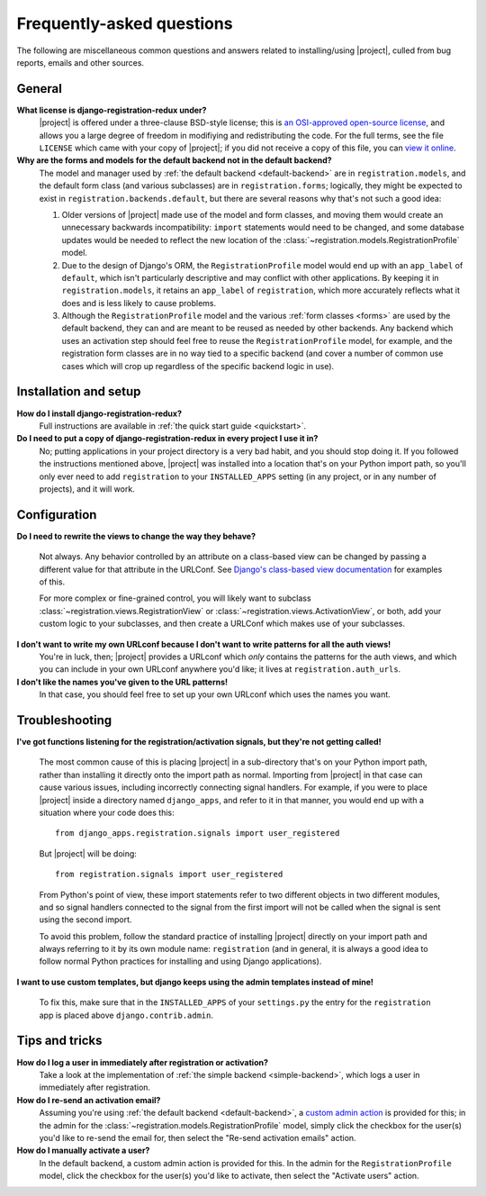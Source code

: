 .. _faq:

Frequently-asked questions
==========================

The following are miscellaneous common questions and answers related
to installing/using |project|, culled from bug reports,
emails and other sources.


General
-------

**What license is django-registration-redux under?**
    |project| is offered under a three-clause BSD-style
    license; this is `an OSI-approved open-source license
    <http://www.opensource.org/licenses/bsd-license.php>`_, and allows
    you a large degree of freedom in modifiying and redistributing the
    code. For the full terms, see the file ``LICENSE`` which came with
    your copy of |project|; if you did not receive a copy of
    this file, you can `view it online
    <https://github.com/macropin/django-registration/blob/master/LICENSE>`_.

**Why are the forms and models for the default backend not in the default backend?**
    The model and manager used by :ref:`the default backend
    <default-backend>` are in ``registration.models``, and the default
    form class (and various subclasses) are in ``registration.forms``;
    logically, they might be expected to exist in
    ``registration.backends.default``, but there are several reasons
    why that's not such a good idea:

    1. Older versions of |project| made use of the model and
       form classes, and moving them would create an unnecessary
       backwards incompatibility: ``import`` statements would need to
       be changed, and some database updates would be needed to
       reflect the new location of the
       :class:`~registration.models.RegistrationProfile` model.

    2. Due to the design of Django's ORM, the ``RegistrationProfile``
       model would end up with an ``app_label`` of ``default``, which
       isn't particularly descriptive and may conflict with other
       applications. By keeping it in ``registration.models``, it
       retains an ``app_label`` of ``registration``, which more
       accurately reflects what it does and is less likely to cause
       problems.

    3. Although the ``RegistrationProfile`` model and the various
       :ref:`form classes <forms>` are used by the default backend,
       they can and are meant to be reused as needed by other
       backends. Any backend which uses an activation step should feel
       free to reuse the ``RegistrationProfile`` model, for example,
       and the registration form classes are in no way tied to a
       specific backend (and cover a number of common use cases which
       will crop up regardless of the specific backend logic in use).


Installation and setup
----------------------

**How do I install django-registration-redux?**
    Full instructions are available in :ref:`the quick start guide <quickstart>`.

**Do I need to put a copy of django-registration-redux in every project I use it in?**
    No; putting applications in your project directory is a very bad
    habit, and you should stop doing it. If you followed the
    instructions mentioned above, |project| was installed
    into a location that's on your Python import path, so you'll only
    ever need to add ``registration`` to your ``INSTALLED_APPS``
    setting (in any project, or in any number of projects), and it
    will work.


Configuration
-------------

**Do I need to rewrite the views to change the way they behave?**

    Not always. Any behavior controlled by an attribute on a
    class-based view can be changed by passing a different value for
    that attribute in the URLConf. See `Django's class-based view
    documentation
    <https://docs.djangoproject.com/en/dev/topics/class-based-views/#simple-usage-in-your-urlconf>`_
    for examples of this.

    For more complex or fine-grained control, you will likely want to
    subclass :class:`~registration.views.RegistrationView` or
    :class:`~registration.views.ActivationView`, or both, add your
    custom logic to your subclasses, and then create a URLConf which
    makes use of your subclasses.
    
**I don't want to write my own URLconf because I don't want to write patterns for all the auth views!**
    You're in luck, then; |project| provides a URLconf which
    *only* contains the patterns for the auth views, and which you can
    include in your own URLconf anywhere you'd like; it lives at
    ``registration.auth_urls``.

**I don't like the names you've given to the URL patterns!**
    In that case, you should feel free to set up your own URLconf
    which uses the names you want.


Troubleshooting
---------------

**I've got functions listening for the registration/activation signals, but they're not getting called!**

    The most common cause of this is placing |project| in a
    sub-directory that's on your Python import path, rather than
    installing it directly onto the import path as normal. Importing
    from |project| in that case can cause various issues,
    including incorrectly connecting signal handlers. For example, if
    you were to place |project| inside a directory named
    ``django_apps``, and refer to it in that manner, you would end up
    with a situation where your code does this::

        from django_apps.registration.signals import user_registered

    But |project| will be doing::

        from registration.signals import user_registered

    From Python's point of view, these import statements refer to two
    different objects in two different modules, and so signal handlers
    connected to the signal from the first import will not be called
    when the signal is sent using the second import.

    To avoid this problem, follow the standard practice of installing
    |project| directly on your import path and always
    referring to it by its own module name: ``registration`` (and in
    general, it is always a good idea to follow normal Python
    practices for installing and using Django applications).

**I want to use custom templates, but django keeps using the admin templates instead of mine!**

    To fix this, make sure that in the ``INSTALLED_APPS`` of your
    ``settings.py`` the entry for the ``registration`` app is placed
    above ``django.contrib.admin``.

Tips and tricks
---------------

**How do I log a user in immediately after registration or activation?**
    Take a look at the implementation of :ref:`the simple backend
    <simple-backend>`, which logs a user in immediately after
    registration.

**How do I re-send an activation email?**
    Assuming you're using :ref:`the default backend
    <default-backend>`, a `custom admin action
    <http://docs.djangoproject.com/en/dev/ref/contrib/admin/actions/>`_
    is provided for this; in the admin for the
    :class:`~registration.models.RegistrationProfile` model, simply
    click the checkbox for the user(s) you'd like to re-send the email
    for, then select the "Re-send activation emails" action.

**How do I manually activate a user?**
    In the default backend, a custom admin action is provided for
    this. In the admin for the ``RegistrationProfile`` model, click
    the checkbox for the user(s) you'd like to activate, then select
    the "Activate users" action.
